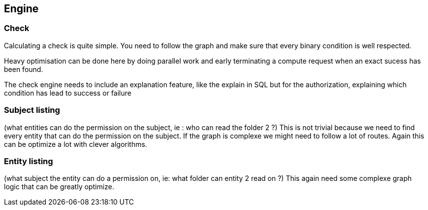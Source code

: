 == Engine

=== Check

Calculating a check is quite simple. You need to follow the graph and make sure that every binary condition is well respected.

Heavy optimisation can be done here by doing parallel work and early terminating a compute request when an exact sucess has been found.

The check engine needs to include an explanation feature, like the explain in SQL but for the authorization, explaining which condition has lead to success or failure

=== Subject listing

(what entities can do the permission on the subject, ie : who can read the folder 2 ?)
This is not trivial because we need to find every entity that can do the permission on the subject. If the graph is complexe we might need to follow a lot of routes. Again this can be optimize a lot with clever algorithms.


=== Entity listing

(what subject the entity can do a permission on, ie: what folder can entity 2 read on ?)
This again need some complexe graph logic that can be greatly optimize.
